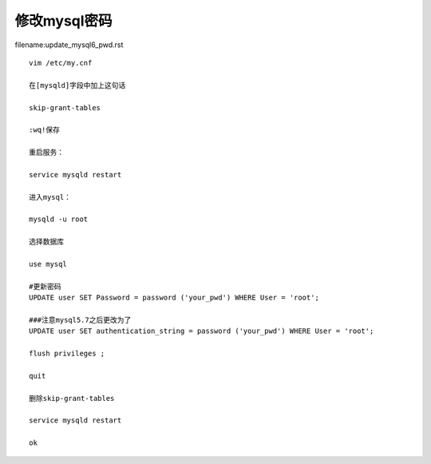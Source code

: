修改mysql密码
====================================================================


filename:update_mysql6_pwd.rst

::

    vim /etc/my.cnf

    在[mysqld]字段中加上这句话

    skip-grant-tables

    :wq!保存

    重启服务：

    service mysqld restart

    进入mysql：

    mysqld -u root

    选择数据库

    use mysql

    #更新密码
    UPDATE user SET Password = password ('your_pwd') WHERE User = 'root'; 

    ###注意mysql5.7之后更改为了
    UPDATE user SET authentication_string = password ('your_pwd') WHERE User = 'root'; 

    flush privileges ; 

    quit

    删除skip-grant-tables

    service mysqld restart

    ok
    

